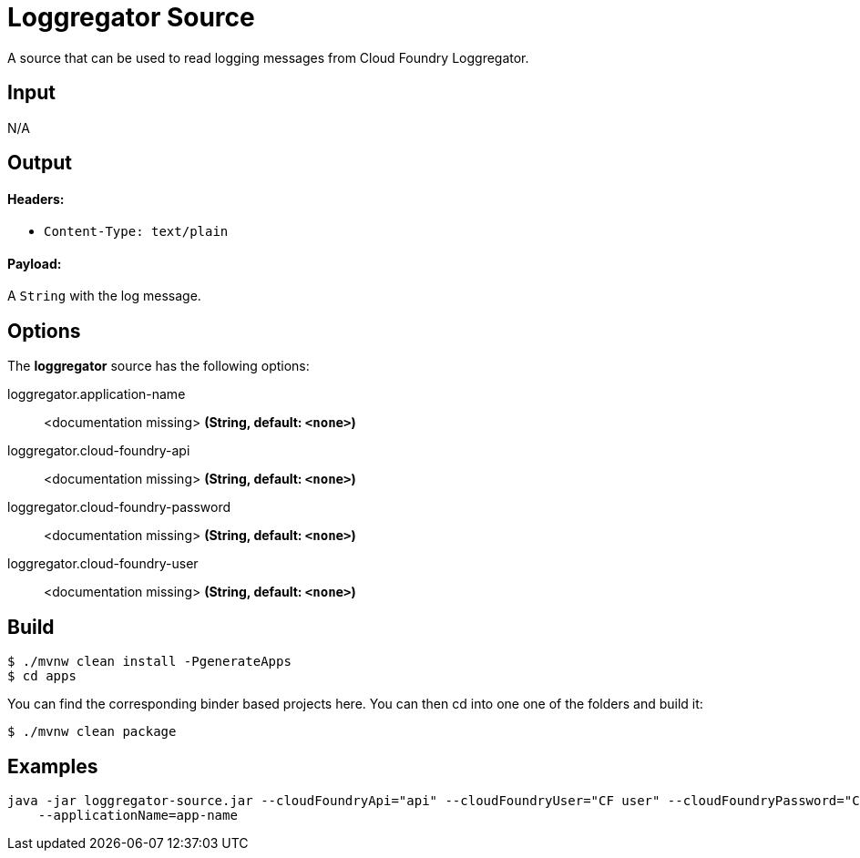 //tag::ref-doc[]
= Loggregator Source

A source that can be used to read logging messages from Cloud Foundry Loggregator.

== Input

N/A

== Output

==== Headers:

* `Content-Type: text/plain`

==== Payload:

A `String` with the log message.

== Options

The **$$loggregator$$** $$source$$ has the following options:

//tag::configuration-properties[]
$$loggregator.application-name$$:: $$<documentation missing>$$ *($$String$$, default: `$$<none>$$`)*
$$loggregator.cloud-foundry-api$$:: $$<documentation missing>$$ *($$String$$, default: `$$<none>$$`)*
$$loggregator.cloud-foundry-password$$:: $$<documentation missing>$$ *($$String$$, default: `$$<none>$$`)*
$$loggregator.cloud-foundry-user$$:: $$<documentation missing>$$ *($$String$$, default: `$$<none>$$`)*
//end::configuration-properties[]

== Build

```
$ ./mvnw clean install -PgenerateApps
$ cd apps
```
You can find the corresponding binder based projects here. You can then cd into one one of the folders and
build it:
```
$ ./mvnw clean package
```

== Examples

```
java -jar loggregator-source.jar --cloudFoundryApi="api" --cloudFoundryUser="CF user" --cloudFoundryPassword="CF password \
    --applicationName=app-name
```
//end::ref-doc[]
